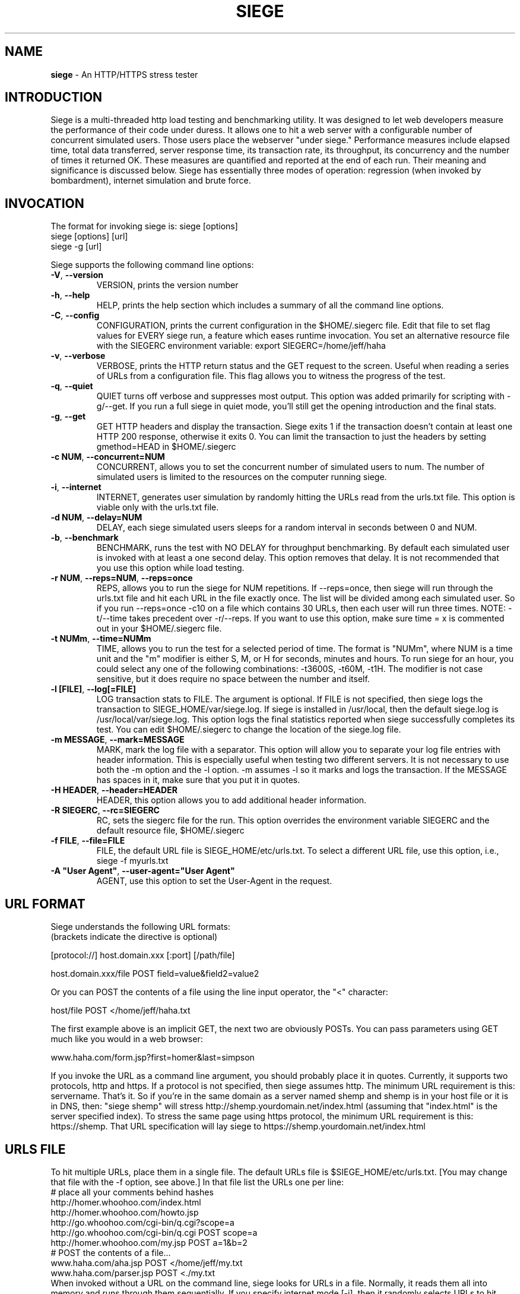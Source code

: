 .ig \"-*- Siege -*-
Copyright (C) 2000-2010 by Jeffrey Fulmer, et al.

Siege is distributed under the terms of the GNU GPL.

..
.de TQ
.br
.ns
.TP \\$1
..
.\" Like TP, but if specified indent is more than half
.\" the current line-length - indent, use the default indent.
.de Tp
.ie \\n(.$=0:((0\\$1)*2u>(\\n(.lu-\\n(.iu)) .TP
.el .TP "\\$1"
..
.TH SIEGE 1 "November-06-2015" "Siege v3.1.0"
.SH NAME
.B siege
\- An HTTP/HTTPS stress tester
.SH INTRODUCTION
Siege is a multi-threaded http load testing and benchmarking utility.  It was designed to let web developers measure the performance of their code under duress.  It allows one to hit a web server with a configurable number of concurrent simulated users.  Those users place the webserver "under siege."  
\fR\fR
Performance measures include elapsed time, total data transferred, server response time, its transaction rate, its throughput, its concurrency and the number of times it returned OK.  These measures are quantified and reported at the end of each run.  Their meaning and significance is discussed below.
\fR\fR
Siege has essentially three modes of operation: regression (when invoked by bombardment), internet simulation and brute force. 
.SH INVOCATION
The format for invoking siege is:   siege [options] \fR
                                    siege [options] [url]\fR
                                    siege \-g [url]\fR

Siege supports the following command line options:\fR\fR
.TP
\fB\-V\fR, \fB\-\-version\fR
VERSION, prints the version number
.TP
\fB\-h\fR, \fB\-\-help\fR
HELP, prints the help section which includes a summary of all the command line options.
.TP
\fB\-C\fR, \fB\-\-config\fR
CONFIGURATION, prints the current configuration in the $HOME/.siegerc file.  Edit that file to set flag values for EVERY siege run, a feature which eases runtime invocation. You set an alternative resource file with the SIEGERC environment variable: export SIEGERC=/home/jeff/haha
.TP
\fB\-v\fR, \fB\-\-verbose\fR
VERBOSE, prints the HTTP return status and the GET request to  the  screen.   Useful when reading  a series of  URLs  from  a configuration file.  This flag allows you to  witness  the  progress  of  the test.
.TP
\fB\-q\fR, \fB\-\-quiet\fR
QUIET turns off verbose and suppresses most output. This option was added primarily for scripting with \-g/\-\-get. If you run a full siege in quiet mode, you'll still get the opening introduction and the final stats.
.TP
\fB\-g\fR, \fB\-\-get\fR
GET HTTP headers and display the transaction. Siege exits 1 if the transaction doesn't contain at least one HTTP 200 response, otherwise it exits 0. You can limit the transaction to just the headers by setting gmethod=HEAD in $HOME/.siegerc
.TP
\fB\-c NUM\fR, \fB\-\-concurrent=NUM\fR
CONCURRENT, allows you to set the concurrent number of simulated users to num. The number of simulated users is limited to the resources on the computer running siege.
.TP
\fB\-i\fR, \fB\-\-internet\fR
INTERNET, generates user simulation by randomly hitting the URLs read from the urls.txt file.  This option is viable only with the urls.txt file.
.TP
\fB\-d NUM\fR, \fB\-\-delay=NUM\fR
DELAY, each siege simulated users sleeps for a random interval in seconds between 0 and NUM.
.TP
\fB\-b\fR, \fB\-\-benchmark\fR
BENCHMARK, runs the test with NO DELAY for throughput benchmarking. By default each simulated user is invoked with at least a one second delay. This option removes that delay.  It is not recommended that you use this option while load testing.
.TP
\fB\-r NUM\fR, \fB\-\-reps=NUM\fR,  \fB\-\-reps=once\fR
REPS, allows you to run the siege for NUM repetitions. If \-\-reps=once, then siege will run through the urls.txt file and hit each URL in the file exactly once. The list will be divided among each simulated user. So if you run --reps=once -c10 on a file which contains 30 URLs, then each user will run three times. NOTE: \-t/\-\-time takes precedent over \-r/\-\-reps. If you want to use this option, make sure time = x is commented out in your $HOME/.siegerc file.
.TP
\fB\-t NUMm\fR, \fB\-\-time=NUMm\fR
TIME, allows you to run the test for a selected period of time.  The format is "NUMm", where NUM is a time unit and the "m" modifier is either S, M, or H for seconds, minutes and hours.  To run siege for an hour, you could select any one of the following combinations: \-t3600S, \-t60M, \-t1H.  The modifier is not case sensitive, but it does require no space between the number and itself.
.TP
\fB\-l [FILE]\fR, \fB\-\-log[=FILE]\fR
LOG transaction stats to FILE. The argument is optional. If FILE is not specified, then siege logs the transaction to SIEGE_HOME/var/siege.log. If siege is installed in /usr/local, then the default siege.log is /usr/local/var/siege.log. This option logs the final statistics reported when siege successfully completes its test. You can edit $HOME/.siegerc to change the location of the siege.log file.
.TP
\fB\-m MESSAGE\fR, \fB\-\-mark=MESSAGE\fR
MARK, mark the log file with a separator.  This option will allow you to separate your log file entries with header information.  This is especially useful when testing two different servers.  It is not necessary to use both the \-m option and the \-l option.  \-m assumes \-l so it marks and logs the transaction. If the MESSAGE has spaces in it, make sure that you put it in quotes.
.TP
\fB\-H HEADER\fR, \fB\-\-header=HEADER\fR 
HEADER, this option allows you to add additional header information. 
.TP
\fB\-R SIEGERC\fR, \fB\-\-rc=SIEGERC\fR
RC, sets the siegerc file for the run. This option overrides the environment variable SIEGERC and the default resource file, $HOME/.siegerc
.TP
\fB\-f FILE\fR, \fB\-\-file=FILE\fR
FILE, the default URL file is SIEGE_HOME/etc/urls.txt.  To select a different URL file, use this  option,  i.e.,   siege \-f myurls.txt
.TP
\fB\-A "User Agent"\fR, \fB\-\-user\-agent="User Agent"\fR
AGENT, use this option to set the User-Agent in the request.
.SH URL FORMAT
Siege understands the following URL formats: \fR
.br
(brackets indicate the directive is optional)\fR
.br 
 \fR
.br
[protocol://] host.domain.xxx [:port] [/path/file] \fR
.br
 \fR
.br
host.domain.xxx/file POST field=value&field2=value2 \fR
.br 
 \fR
.br
Or you can POST the contents of a file using the line input operator, the "<"  character: \fR
.br
 \fR
.br
host/file POST </home/jeff/haha.txt \fR
.br
 \fR
.br 
The first example above is an implicit GET, the next two are obviously POSTs. You can pass parameters using GET much like you would in a web browser: \fR
.br
 \fR
www.haha.com/form.jsp?first=homer&last=simpson \fR
.br
 \fR
.br
If you invoke the URL as a command line argument, you should probably place it in quotes.  Currently, it supports two protocols, http and https.  If a protocol is not specified, then siege assumes http.  The minimum URL requirement is this: servername.  That's it.  So if you're in the same domain as a server named shemp and shemp is in your host file or it is in DNS, then: "siege shemp" will stress http://shemp.yourdomain.net/index.html (assuming that "index.html" is the server specified index). To stress the same page using https protocol, the minimum URL requirement is this: https://shemp.  That URL specification will lay siege to https://shemp.yourdomain.net/index.html
.SH URLS FILE
To hit multiple URLs, place them in a single file.  The default URLs file is $SIEGE_HOME/etc/urls.txt.  [You may change that file with the \-f option, see above.] In that file list the URLs one per line:\fR 
.br
# place all your comments behind hashes\fR 
.br
http://homer.whoohoo.com/index.html\fR 
.br
http://homer.whoohoo.com/howto.jsp\fR 
.br
http://go.whoohoo.com/cgi\-bin/q.cgi?scope=a\fR
.br
http://go.whoohoo.com/cgi\-bin/q.cgi POST scope=a\fR
.br
http://homer.whoohoo.com/my.jsp POST a=1&b=2\fR
.br
# POST the contents of a file... \fR
.br
www.haha.com/aha.jsp POST </home/jeff/my.txt\fR
.br
www.haha.com/parser.jsp POST <./my.txt\fR
.br
\fR
.br
When invoked without a URL on the command line, siege looks for URLs in a file.  Normally, it reads them all into memory and runs through them sequentially. If you specify internet mode [\-i], then it randomly selects URLs to hit.\fR 
.br
\fR
.br
You may set and reference variables in URLs file. It is necessary to set them PRIOR to referencing them. The syntax for defining variables is NAME = VALUE with a single assignment on a single line. If you define several variables in the file, you must place each assignment on a single line. To use the value of the variable, you must reference it inside $() or ${}, i.e., $(NAME). If you reference a variable that doesn't exist, siege will evaluate it to the empty string "".
\fR
.br
# Example using variable assignment\fR
.br
# in the urls.txt file.\fR 
.br
HOST = homer.whoohoo.com\fR
.br
http://${HOST}/index.html\fR 
.br
http://${HOST}/howto.jsp\fR 
.br
.SH PERFORMANCE STATISTICS
Performance measures include elapsed time of the test, the amount of data transferred ( including headers ), the response time of the server, its transaction rate, its throughput, its concurrency and the number of times it returned OK.  These measures are quantified and reported at the end of each run.  The reporting format is modeled after Lincoln Stein's torture.pl script:\fR 
.br
** Siege 2.60 \fR
.br
** Preparing 100 concurrent users for battle.\fR
.br
The server is now under siege...done\fR 
.br 
Transactions:                    339 hits \fR
.br
Availability:                  93.39 % \fR
.br
Elapsed time:                  67.47 secs \fR
.br
Data transferred:            4273708 bytes \fR
.br
Response time:                  8.25 secs \fR
.br
Transaction rate:               5.02 trans/sec \fR
.br
Throughput:                 63342.34 bytes/sec \fR
.br
Concurrency:                   41.47 \fR
.br
Successful transactions:         337 \fR
.br
Failed transactions:              26  \fR
.br
Longest transaction:           17.77 secs \fR
.br
Shortest transaction:           0.37 secs \fR
.br
.TP 
.B Transactions 
The number of server hits.  In the example, 25 simulated users [ \-c25 ] each hit the server 10 times [ \-r10 ], a total of 250 transactions. It is possible for the number of transactions to exceed the number of hits that were scheduled. Siege counts every server hit a transaction, which means redirections and authentication challenges count as two hits, not one. With this regard, siege follows the HTTP specification and it mimics browser behavior.
.TP
.B Availability
This is the percentage of socket connections successfully handled by the server. It is the result of socket failures (including timeouts) divided by the sum of all connection attempts. This number does not include 400 and 500 level server errors which are recorded in "Failed transactions" described below. 
.TP
.B Elapsed time 
The duration of the entire siege test.  This is measured from the time the user invokes siege until the last simulated user completes its transactions.  Shown above, the test took 14.67 seconds to complete.
.TP
.B Data transferred 
The sum of data transferred to every siege simulated user.  It includes the header information as well as content.  Because it includes header information, the number reported by siege will be larger then the number reported by the server. In internet mode, which hits random URLs in a configuration file, this number is expected to vary from run to run.
.TP
.B Response time 
The average time it took to respond to each simulated user's requests. 
.TP
.B Transaction rate 
The average number of transactions the server was able to handle per second, in a nutshell: transactions divided by elapsed time.   
.TP
.B Throughput 
The average number of bytes transferred every second from the server to all the simulated users. 
.TP
.B Concurrency 
The average number of simultaneous connections, a number which rises as server performance decreases. 
.TP
.B Successful transactions 
The number of times the server responded with a return code < 400. 
.TP
.B Failed transactions
The number of times the server responded with a return code >= 400 plus the sum of all failed socket transactions which includes socket timeouts.
.TP
.B Longest transaction
The greatest amount of time that any single transaction took, out of all transactions.
.TP
.B Shortest transaction
The smallest amount of time that any single transaction took, out of all transactions. 

.SH AUTHOR
Jeffrey Fulmer, et al. <jeff@joedog.org>
.SH BUGS
Report bugs to jeff@joedog.org.
Give a detailed description of the problem
and report the version of siege that
you are using.
.SH COPYRIGHT
Copyright \(co 2000 2001 2004 Jeffrey Fulmer, et al.
.LP
This program is free software; you can redistribute it and/or modify it under the terms of the GNU General Public License as published by the Free Software Foundation; either version 2 of the License, or (at your option) any later version.

This program is distributed in the hope that it will be useful, but WITHOUT ANY WARRANTY; without even the implied warranty of MERCHANTABILITY or FITNESS FOR A PARTICULAR PURPOSE.  See the GNU General Public License for more details.

You should have received a copy of the GNU General Public License along with this program; if not, write to the Free Software Foundation, Inc., 675 Mass Ave, Cambridge, MA 02139, USA.
.LP
.SH AVAILABILITY
The most recent released version of siege is available by
anonymous FTP from ftp.joedog.org in the directory pub/siege.
.LP
.SH SEE ALSO
siege.config(1) urls_txt(5) layingsiege(7) 
